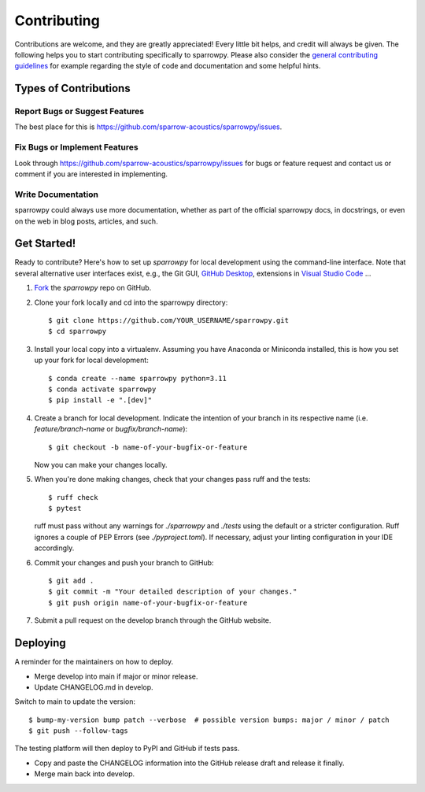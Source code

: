 .. highlight:: shell

============
Contributing
============

Contributions are welcome, and they are greatly appreciated! Every little bit
helps, and credit will always be given. The following helps you to start
contributing specifically to sparrowpy. Please also consider the
`general contributing guidelines`_ for example regarding the style
of code and documentation and some helpful hints.

Types of Contributions
----------------------

Report Bugs or Suggest Features
~~~~~~~~~~~~~~~~~~~~~~~~~~~~~~~

The best place for this is https://github.com/sparrow-acoustics/sparrowpy/issues.

Fix Bugs or Implement Features
~~~~~~~~~~~~~~~~~~~~~~~~~~~~~~

Look through https://github.com/sparrow-acoustics/sparrowpy/issues for bugs or feature request
and contact us or comment if you are interested in implementing.

Write Documentation
~~~~~~~~~~~~~~~~~~~

sparrowpy could always use more documentation, whether as part of the
official sparrowpy docs, in docstrings, or even on the web in blog posts,
articles, and such.

Get Started!
------------

Ready to contribute? Here's how to set up `sparrowpy` for local development using the command-line interface. Note that several alternative user interfaces exist, e.g., the Git GUI, `GitHub Desktop <https://desktop.github.com/>`_, extensions in `Visual Studio Code <https://code.visualstudio.com/>`_ ...

1. `Fork <https://docs.github.com/en/get-started/quickstart/fork-a-repo/>`_ the `sparrowpy` repo on GitHub.
2. Clone your fork locally and cd into the sparrowpy directory::

    $ git clone https://github.com/YOUR_USERNAME/sparrowpy.git
    $ cd sparrowpy

3. Install your local copy into a virtualenv. Assuming you have Anaconda or Miniconda installed, this is how you set up your fork for local development::

    $ conda create --name sparrowpy python=3.11
    $ conda activate sparrowpy
    $ pip install -e ".[dev]"

4. Create a branch for local development. Indicate the intention of your branch in its respective name (i.e. `feature/branch-name` or `bugfix/branch-name`)::

    $ git checkout -b name-of-your-bugfix-or-feature

   Now you can make your changes locally.

5. When you're done making changes, check that your changes pass ruff and the
   tests::

    $ ruff check
    $ pytest

   ruff must pass without any warnings for `./sparrowpy` and `./tests` using the default or a stricter configuration. Ruff ignores a couple of PEP Errors (see `./pyproject.toml`). If necessary, adjust your linting configuration in your IDE accordingly.

6. Commit your changes and push your branch to GitHub::

    $ git add .
    $ git commit -m "Your detailed description of your changes."
    $ git push origin name-of-your-bugfix-or-feature

7. Submit a pull request on the develop branch through the GitHub website.

Deploying
---------

A reminder for the maintainers on how to deploy.

- Merge develop into main if major or minor release.
- Update CHANGELOG.md in develop.

Switch to main to update the version::

$ bump-my-version bump patch --verbose  # possible version bumps: major / minor / patch
$ git push --follow-tags

The testing platform will then deploy to PyPI and GitHub if tests pass.

- Copy and paste the CHANGELOG information into the GitHub release draft and release it finally.
- Merge main back into develop.

.. _general contributing guidelines: https://pyfar-gallery.readthedocs.io/en/latest/contribute/index.html
